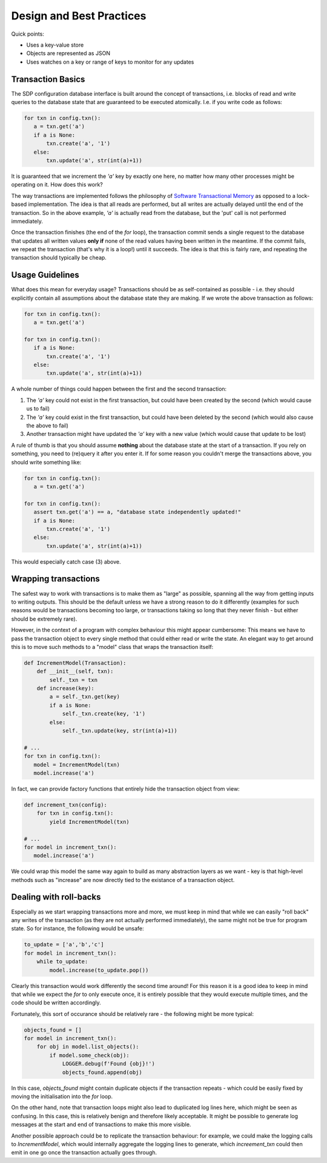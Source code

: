 Design and Best Practices
=========================

Quick points:

- Uses a key-value store
- Objects are represented as JSON
- Uses watches on a key or range of keys to monitor for any updates

Transaction Basics
------------------

The SDP configuration database interface is built around the concept
of transactions, i.e. blocks of read and write queries to the database
state that are guaranteed to be executed atomically. I.e. if you write
code as follows:

.. code-block:: python

    for txn in config.txn():
       a = txn.get('a')
       if a is None:
           txn.create('a', '1')
       else:
           txn.update('a', str(int(a)+1))
    
It is guaranteed that we increment the `'a'` key by exactly one here, no
matter how many other processes might be operating on it. How does this
work?

The way transactions are implemented follows the philosophy of
`Software Transactional Memory
<https://en.wikipedia.org/wiki/Software_transactional_memory>`_ as
opposed to a lock-based implementation. The idea is that all reads are
performed, but all writes are actually delayed until the end of the
transaction.  So in the above example, `'a'` is actually read from the
database, but the 'put' call is not performed immediately.

Once the transaction finishes (the end of the `for` loop), the
transaction commit sends a single request to the database that updates
all written values **only if** none of the read values having been
written in the meantime. If the commit fails, we repeat the
transaction (that's why it is a loop!) until it succeeds. The
idea is that this is fairly rare, and repeating the transaction should
typically be cheap.

Usage Guidelines
----------------

What does this mean for everyday usage? Transactions should be as
self-contained as possible - i.e. they should explicitly contain all
assumptions about the database state they are making. If we wrote the
above transaction as follows:

.. code-block:: python

    for txn in config.txn():
       a = txn.get('a')

    for txn in config.txn():
       if a is None:
           txn.create('a', '1')
       else:
           txn.update('a', str(int(a)+1))

A whole number of things could happen between the first and the second
transaction:

1. The `'a'` key could not exist in the first transaction, but could
   have been created by the second (which would cause us to fail)

2. The `'a'` key could exist in the first transaction, but could have
   been deleted by the second (which would also cause the above to fail)

3. Another transaction might have updated the `'a'` key with a new value
   (which would cause that update to be lost)

A rule of thumb is that you should assume **nothing** about the
database state at the start of a transaction. If you rely on
something, you need to (re)query it after you enter it. If for some
reason you couldn't merge the transactions above, you should write
something like:

.. code-block:: python

    for txn in config.txn():
       a = txn.get('a')

    for txn in config.txn():
       assert txn.get('a') == a, "database state independently updated!"
       if a is None:
           txn.create('a', '1')
       else:
           txn.update('a', str(int(a)+1))

This would especially catch case (3) above.

Wrapping transactions
---------------------

The safest way to work with transactions is to make them as "large" as
possible, spanning all the way from getting inputs to writing
outputs. This should be the default unless we have a strong reason to
do it differently (examples for such reasons would be transactions
becoming too large, or transactions taking so long that they never
finish - but either should be extremely rare).

However, in the context of a program with complex behaviour this might
appear cumbersome: This means we have to pass the transaction object
to every single method that could either read or write the state. An
elegant way to get around this is to move such methods to a "model"
class that wraps the transaction itself:

.. code-block:: python

    def IncrementModel(Transaction):
        def __init__(self, txn):
            self._txn = txn
        def increase(key):
            a = self._txn.get(key)
            if a is None:
                self._txn.create(key, '1')
            else:
                self._txn.update(key, str(int(a)+1))

    # ...
    for txn in config.txn():
       model = IncrementModel(txn)
       model.increase('a')

In fact, we can provide factory functions that entirely hide the
transaction object from view:

.. code-block:: python

    def increment_txn(config):
        for txn in config.txn():
            yield IncrementModel(txn)

    # ...
    for model in increment_txn():
       model.increase('a')

We could wrap this model the same way again to build as many
abstraction layers as we want - key is that high-level methods such as
"increase" are now directly tied to the existance of a transaction object.

Dealing with roll-backs
-----------------------

Especially as we start wrapping transactions more and more, we must
keep in mind that while we can easily "roll back" any writes of the
transaction (as they are not actually performed immediately), the same
might not be true for program state. So for instance, the following
would be unsafe:

.. code-block:: python

    to_update = ['a','b','c']
    for model in increment_txn():
        while to_update:
            model.increase(to_update.pop())

Clearly this transaction would work differently the second time
around! For this reason it is a good idea to keep in mind that while
we expect the `for` to only execute once, it is entirely possible that
they would execute multiple times, and the code should be written
accordingly.

Fortunately, this sort of occurance should be relatively rare - the
following might be more typical:

.. code-block:: python

    objects_found = []
    for model in increment_txn():
        for obj in model.list_objects():
            if model.some_check(obj):
                LOGGER.debug(f'Found {obj}!')
                objects_found.append(obj)

In this case, `objects_found` might contain duplicate objects if the
transaction repeats - which could be easily fixed by moving the
initialisation into the `for` loop.

On the other hand, note that transaction loops might also lead to
duplicated log lines here, which might be seen as confusing. In this
case, this is relatively benign and therefore likely acceptable. It
might be possible to generate log messages at the start and end of
transactions to make this more visible.

Another possible approach could be to replicate the transaction
behaviour: for example, we could make the logging calls to
`IncrementModel`, which would internally aggregate the logging lines to
generate, which `increement_txn` could then emit in one go once the
transaction actually goes through.
